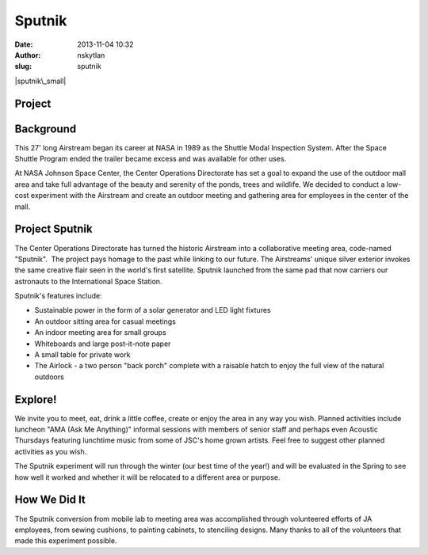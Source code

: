 Sputnik
#######
:date: 2013-11-04 10:32
:author: nskytlan
:slug: sputnik

|sputnik\_small|

**Project**
~~~~~~~~~~~

Background
~~~~~~~~~~

This 27' long Airstream began its career at NASA in 1989 as the Shuttle
Modal Inspection System. After the Space Shuttle Program ended the
trailer became excess and was available for other uses.

At NASA Johnson Space Center, the Center Operations Directorate has set
a goal to expand the use of the outdoor mall area and take full
advantage of the beauty and serenity of the ponds, trees and wildlife.
We decided to conduct a low-cost experiment with the Airstream and
create an outdoor meeting and gathering area for employees in the center
of the mall.

**Project** **Sputnik**
~~~~~~~~~~~~~~~~~~~~~~~

The Center Operations Directorate has turned the historic Airstream into
a collaborative meeting area, code-named "Sputnik".  The project pays
homage to the past while linking to our future. The Airstreams' unique
silver exterior invokes the same creative flair seen in the world's
first satellite. Sputnik launched from the same pad that now carriers
our astronauts to the International Space Station.

Sputnik's features include:

-  Sustainable power in the form of a solar generator and LED light
   fixtures
-  An outdoor sitting area for casual meetings
-  An indoor meeting area for small groups
-  Whiteboards and large post-it-note paper
-  A small table for private work
-  The Airlock - a two person "back porch" complete with a raisable
   hatch to enjoy the full view of the natural outdoors

**Explore!**
~~~~~~~~~~~~

We invite you to meet, eat, drink a little coffee, create or enjoy the
area in any way you wish. Planned activities include luncheon "AMA (Ask
Me Anything)" informal sessions with members of senior staff and perhaps
even Acoustic Thursdays featuring lunchtime music from some of JSC's
home grown artists. Feel free to suggest other planned activities as you
wish.

The Sputnik experiment will run through the winter (our best time of the
year!) and will be evaluated in the Spring to see how well it worked and
whether it will be relocated to a different area or purpose.

**How We Did It**
~~~~~~~~~~~~~~~~~

The Sputnik conversion from mobile lab to meeting area was accomplished
through volunteered efforts of JA employees, from sewing cushions, to
painting cabinets, to stenciling designs. Many thanks to all of the
volunteers that made this experiment possible.

.. raw:: html

   <p>

.. raw:: html

   <object width="872" height="654" classid="clsid:d27cdb6e-ae6d-11cf-96b8-444553540000" codebase="http://download.macromedia.com/pub/shockwave/cabs/flash/swflash.cab#version=6,0,40,0">

.. raw:: html

   <embed width="872" height="654" type="application/x-shockwave-flash" src="http://www.flickr.com/apps/slideshow/show.swf?v=124984" flashvars="offsite=true&amp;lang=en-us&amp;page_show_url=%2Fphotos%2F76425885%40N05%2Fsets%2F72157637562771255%2Fshow%2F&amp;page_show_back_url=%2Fphotos%2F76425885%40N05%2Fsets%2F72157637562771255%2F&amp;set_id=72157637562771255&amp;jump_to=" allowfullscreen="true" allowfullscreen="true">

.. raw:: html

   </embed>

.. raw:: html

   </object>

.. raw:: html

   </p>

.. |sputnik\_small| image:: http://open.nasa.gov/wp-content/uploads/2013/11/sputnik_small.jpg
